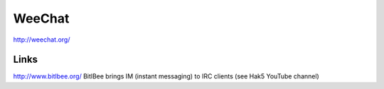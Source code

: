 WeeChat
*******

http://weechat.org/

Links
-----

http://www.bitlbee.org/
BitlBee brings IM (instant messaging) to IRC clients (see Hak5 YouTube channel)
